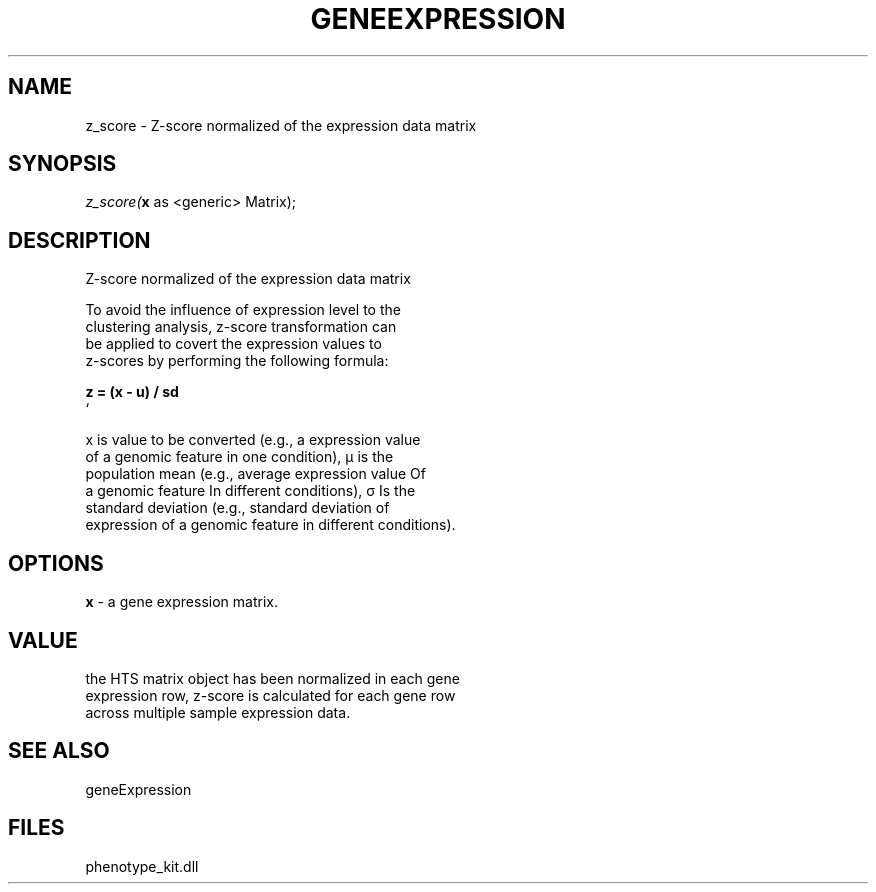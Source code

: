 .\" man page create by R# package system.
.TH GENEEXPRESSION 1 2000-01-01 "z_score" "z_score"
.SH NAME
z_score \- Z-score normalized of the expression data matrix
.SH SYNOPSIS
\fIz_score(\fBx\fR as <generic> Matrix);\fR
.SH DESCRIPTION
.PP
Z-score normalized of the expression data matrix
 
 To avoid the influence of expression level to the 
 clustering analysis, z-score transformation can 
 be applied to covert the expression values to 
 z-scores by performing the following formula:
 
 \fB
 z = (x - u) / sd
 \fR`
 
 x is value to be converted (e.g., a expression value 
 of a genomic feature in one condition), µ is the 
 population mean (e.g., average expression value Of 
 a genomic feature In different conditions), σ Is the 
 standard deviation (e.g., standard deviation of 
 expression of a genomic feature in different conditions).
.PP
.SH OPTIONS
.PP
\fBx\fB \fR\- a gene expression matrix. 
.PP
.SH VALUE
.PP
the HTS matrix object has been normalized in each gene 
 expression row, z-score is calculated for each gene row
 across multiple sample expression data.
.PP
.SH SEE ALSO
geneExpression
.SH FILES
.PP
phenotype_kit.dll
.PP

